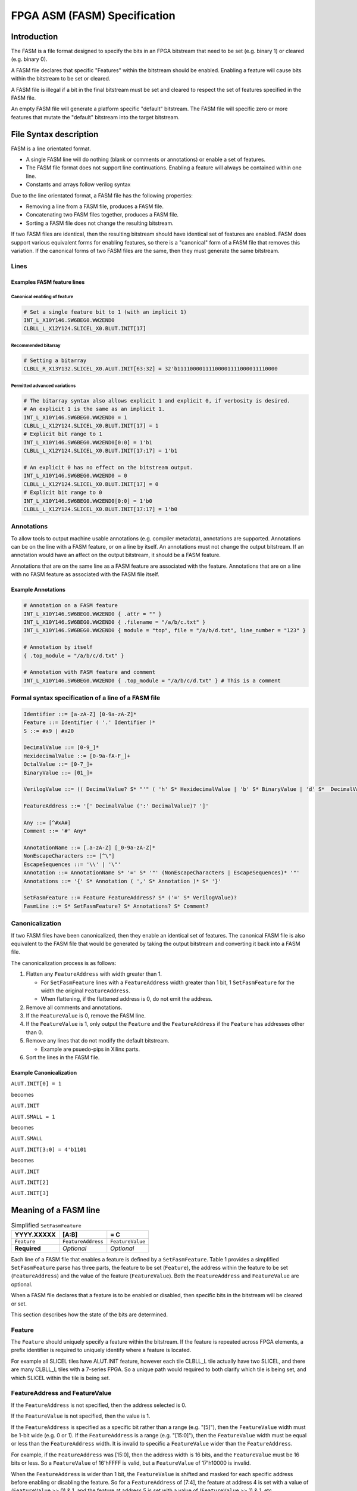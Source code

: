 FPGA ASM (FASM) Specification
=============================

Introduction
------------

The FASM is a file format designed to specify the bits in an FPGA bitstream that need to be set (e.g. binary 1) or cleared (e.g. binary 0).

A FASM file declares that specific "Features" within the bitstream should be enabled. Enabling a feature will cause bits within the bitstream to be set or cleared.

A FASM file is illegal if a bit in the final bitstream must be set and cleared to respect the set of features specified in the FASM file.

An empty FASM file will generate a platform specific "default" bitstream. The FASM file will specific zero or more features that mutate the "default" bitstream into the target bitstream.

File Syntax description
-----------------------

FASM is a line orientated format. 

* A single FASM line will do nothing (blank or comments or annotations) or enable a set of features.
* The FASM file format does not support line continuations. Enabling a feature will always be contained within one line.
* Constants and arrays follow verilog syntax

Due to the line orientated format, a FASM file has the following properties:

* Removing a line from a FASM file, produces a FASM file.
* Concatenating two FASM files together, produces a FASM file.
* Sorting a FASM file does not change the resulting bitstream.

If two FASM files are identical, then the resulting bitstream should have identical set of features are enabled. FASM does support various equivalent forms for enabling features, so there is a "canonical" form of a FASM file that removes this variation. If the canonical forms of two FASM files are the same, then they must generate the same bitstream.

Lines
+++++

Examples FASM feature lines
~~~~~~~~~~~~~~~~~~~~~~~~~~~

Canonical enabling of feature
`````````````````````````````

.. code-block::

    # Set a single feature bit to 1 (with an implicit 1)
    INT_L_X10Y146.SW6BEG0.WW2END0
    CLBLL_L_X12Y124.SLICEL_X0.BLUT.INIT[17]

Recommended bitarray
````````````````````

.. code-block::

    # Setting a bitarray
    CLBLL_R_X13Y132.SLICEL_X0.ALUT.INIT[63:32] = 32'b11110000111100001111000011110000

Permitted advanced variations
`````````````````````````````

.. code-block::

    # The bitarray syntax also allows explicit 1 and explicit 0, if verbosity is desired.
    # An explicit 1 is the same as an implicit 1.
    INT_L_X10Y146.SW6BEG0.WW2END0 = 1
    CLBLL_L_X12Y124.SLICEL_X0.BLUT.INIT[17] = 1
    # Explicit bit range to 1
    INT_L_X10Y146.SW6BEG0.WW2END0[0:0] = 1'b1
    CLBLL_L_X12Y124.SLICEL_X0.BLUT.INIT[17:17] = 1'b1
    
    # An explicit 0 has no effect on the bitstream output.
    INT_L_X10Y146.SW6BEG0.WW2END0 = 0
    CLBLL_L_X12Y124.SLICEL_X0.BLUT.INIT[17] = 0
    # Explicit bit range to 0
    INT_L_X10Y146.SW6BEG0.WW2END0[0:0] = 1'b0
    CLBLL_L_X12Y124.SLICEL_X0.BLUT.INIT[17:17] = 1'b0

Annotations
+++++++++++

To allow tools to output machine usable annotations (e.g. compiler metadata), annotations are supported. Annotations can be on the line with a FASM feature, or on a line by itself. An annotations must not change the output bitstream. If an annotation would have an affect on the output bitstream, it should be a FASM feature.

Annotations that are on the same line as a FASM feature are associated with the feature. Annotations that are on a line with no FASM feature as associated with the FASM file itself.

Example Annotations
~~~~~~~~~~~~~~~~~~~

.. code-block::

    # Annotation on a FASM feature
    INT_L_X10Y146.SW6BEG0.WW2END0 { .attr = "" }
    INT_L_X10Y146.SW6BEG0.WW2END0 { .filename = "/a/b/c.txt" }
    INT_L_X10Y146.SW6BEG0.WW2END0 { module = "top", file = "/a/b/d.txt", line_number = "123" }
    
    # Annotation by itself
    { .top_module = "/a/b/c/d.txt" }
    
    # Annotation with FASM feature and comment
    INT_L_X10Y146.SW6BEG0.WW2END0 { .top_module = "/a/b/c/d.txt" } # This is a comment
    
Formal syntax specification of a line of a FASM file
++++++++++++++++++++++++++++++++++++++++++++++++++++

.. code-block::

    Identifier ::= [a-zA-Z] [0-9a-zA-Z]*
    Feature ::= Identifier ( '.' Identifier )*
    S ::= #x9 | #x20
    
    DecimalValue ::= [0-9_]*
    HexidecimalValue ::= [0-9a-fA-F_]+
    OctalValue ::= [0-7_]+
    BinaryValue ::= [01_]+
    
    VerilogValue ::= (( DecimalValue? S* "'" ( 'h' S* HexidecimalValue | 'b' S* BinaryValue | 'd' S*  DecimalValue | 'o' S* OctalValue ) | DecimalValue )
    
    FeatureAddress ::= '[' DecimalValue (':' DecimalValue)? ']'
    
    Any ::= [^#xA#]
    Comment ::= '#' Any*
    
    AnnotationName ::= [.a-zA-Z] [_0-9a-zA-Z]*
    NonEscapeCharacters ::= [^\"]
    EscapeSequences ::= '\\' | '\"'
    Annotation ::= AnnotationName S* '=' S* '"' (NonEscapeCharacters | EscapeSequences)* '"'
    Annotations ::= '{' S* Annotation ( ',' S* Annotation )* S* '}'
    
    SetFasmFeature ::= Feature FeatureAddress? S* ('=' S* VerilogValue)?
    FasmLine ::= S* SetFasmFeature? S* Annotations? S* Comment?

Canonicalization
++++++++++++++++

If two FASM files have been canonicalized, then they enable an identical set of features. The canonical FASM file is also equivalent to the FASM file that would be generated by taking the output bitstream and converting it back into a FASM file.

The canonicalization process is as follows:

#. Flatten any ``FeatureAddress`` with width greater than 1.

   * For ``SetFasmFeature`` lines with a ``FeatureAddress`` width greater than 1 bit, 1 ``SetFasmFeature`` for the width the original ``FeatureAddress``.
   * When flattening, if the flattened address is 0, do not emit the address.
#. Remove all comments and annotations.
#. If the ``FeatureValue`` is 0, remove the FASM line.
#. If the ``FeatureValue`` is 1, only output the ``Feature`` and the ``FeatureAddress`` if the ``Feature`` has addresses other than 0.
#. Remove any lines that do not modify the default bitstream.

   * Example are psuedo-pips in Xilinx parts.
#. Sort the lines in the FASM file.

Example Canonicalization
~~~~~~~~~~~~~~~~~~~~~~~~

``ALUT.INIT[0] = 1``

becomes

``ALUT.INIT``
    
``ALUT.SMALL = 1``

becomes

``ALUT.SMALL``

``ALUT.INIT[3:0] = 4'b1101``

becomes

``ALUT.INIT``

``ALUT.INIT[2]``

``ALUT.INIT[3]``

Meaning of a FASM line
----------------------

.. csv-table:: Simplified ``SetFasmFeature``
    :delim: |
    :header-rows: 1
    
    YYYY.XXXXX   | [A:B]              | = C
    ``Feature``  | ``FeatureAddress`` | ``FeatureValue``
    **Required** | *Optional*         | *Optional*

Each line of a FASM file that enables a feature is defined by a ``SetFasmFeature``. Table 1 provides a simplified ``SetFasmFeature`` parse has three parts, the feature to be set (``Feature``), the address within the feature to be set (``FeatureAddress``) and the value of the feature (``FeatureValue``). Both the ``FeatureAddress`` and ``FeatureValue`` are optional.  

When a FASM file declares that a feature is to be enabled or disabled, then specific bits in the bitstream will be cleared or set.

This section describes how the state of the bits are determined.

Feature
+++++++

The ``Feature`` should uniquely specify a feature within the bitstream.  If the feature is repeated across FPGA elements, a prefix identifier is required to uniquely identify where a feature is located.

For example all SLICEL tiles have ALUT.INIT feature, however each tile CLBLL_L tile actually have two SLICEL, and there are many CLBLL_L tiles with a 7-series FPGA.  So a unique path would required to both clarify which tile is being set, and which SLICEL within the tile is being set.

FeatureAddress and FeatureValue
+++++++++++++++++++++++++++++++

If the ``FeatureAddress`` is not specified, then the address selected is 0.  

If the ``FeatureValue`` is not specified, then the value is 1.

If the ``FeatureAddress`` is specified as a specific bit rather than a range (e.g. "[5]"), then the ``FeatureValue`` width must be 1-bit wide (e.g. 0 or 1). If the ``FeatureAddress`` is a range (e.g. "[15:0]"), then the ``FeatureValue`` width must be equal or less than the ``FeatureAddress`` width. It is invalid to specific a ``FeatureValue`` wider than the ``FeatureAddress``.

For example, if the ``FeatureAddress`` was [15:0], then the address width is 16 bits, and the ``FeatureValue`` must be 16 bits or less. So a ``FeatureValue`` of 16'hFFFF is valid, but a ``FeatureValue`` of 17'h10000 is invalid.

When the ``FeatureAddress`` is wider than 1 bit, the ``FeatureValue`` is shifted and masked for each specific address before enabling or disabling the feature. So for a ``FeatureAddress`` of [7:4], the feature at address 4 is set with a value of (``FeatureValue`` >> 0) & 1, and the feature at address 5 is set with a value of (``FeatureValue`` >> 1) & 1, etc.

If the value of a feature is 1, then the output bitstream must clear and set all bits as specified.  
If the value of a feature is 0, then no change to the "default" bitstream is made.

Note that the absence of a FASM feature line does not imply that the feature is set to 0. It only means that the relevant bits are used from the implementation specific "default" bitstream.

